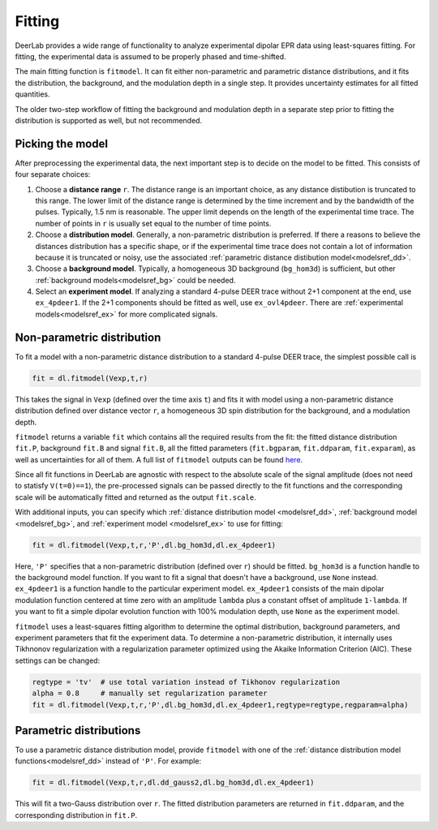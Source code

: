 Fitting
=========================================

DeerLab provides a wide range of functionality to analyze experimental dipolar EPR data using least-squares fitting. For fitting, the experimental data is assumed to be properly phased and time-shifted.

The main fitting function is ``fitmodel``. It can fit either non-parametric and parametric distance distributions, and it fits the distribution, the background, and the modulation depth in a single step. It provides uncertainty estimates for all fitted quantities.

The older two-step workflow of fitting the background and modulation depth in a separate step prior to fitting the distribution is supported as well, but not recommended.


Picking the model
------------------------------------------

After preprocessing the experimental data, the next important step is to decide on the model to be fitted. This consists of four separate choices:

(1) Choose a **distance range** ``r``. The distance range is an important choice, as any distance distibution is truncated to this range. The lower limit of the distance range is determined by the time increment and by the bandwidth of the pulses. Typically, 1.5 nm is reasonable. The upper limit depends on the length of the experimental time trace. The number of points in ``r`` is usually set equal to the number of time points.

(2) Choose a **distribution model**. Generally, a non-parametric distribution is preferred. If there a reasons to believe the distances distribution has a specific shape, or if the experimental time trace does not contain a lot of information because it is truncated or noisy, use the associated :ref:`parametric distance distibution model<modelsref_dd>`.

(3) Choose a **background model**. Typically, a homogeneous 3D background (``bg_hom3d``) is sufficient, but other :ref:`background models<modelsref_bg>` could be needed.

(4) Select an **experiment model**. If analyzing a standard 4-pulse DEER trace without 2+1 component at the end, use ``ex_4pdeer1``. If the 2+1 components should be fitted as well, use ``ex_ovl4pdeer``. There are :ref:`experimental models<modelsref_ex>` for more complicated signals.


Non-parametric distribution
------------------------------------------

To fit a model with a non-parametric distance distribution to a standard 4-pulse DEER trace, the simplest possible call is

.. code-block:: python

    fit = dl.fitmodel(Vexp,t,r)

This takes the signal in ``Vexp`` (defined over the time axis ``t``) and fits it with model using a non-parametric distance distribution defined over distance vector ``r``, a homogeneous 3D spin distribution for the background, and a modulation depth.

``fitmodel`` returns a variable ``fit`` which contains all the required results from the fit: the fitted distance distribution ``fit.P``, background ``fit.B`` and signal ``fit.B``, all the fitted parameters (``fit.bgparam``, ``fit.ddparam``, ``fit.exparam``), as well as uncertainties for all of them. A full list of ``fitmodel`` outputs can be found `here <./functions/fitmodel.html>`_.

Since all fit functions in DeerLab are agnostic with respect to the absolute scale of the signal amplitude (does not need to statisfy ``V(t=0)==1``), the pre-processed signals can be passed directly to the fit functions and the corresponding scale will be automatically fitted and returned as the output ``fit.scale``.

With additional inputs, you can specify which :ref:`distance distribution model <modelsref_dd>`, :ref:`background model <modelsref_bg>`, and :ref:`experiment model <modelsref_ex>` to use for fitting:

.. code-block:: python

    fit = dl.fitmodel(Vexp,t,r,'P',dl.bg_hom3d,dl.ex_4pdeer1)

Here, ``'P'`` specifies that a non-parametric distribution (defined over ``r``) should be fitted. ``bg_hom3d`` is a function handle to the background model function. If you want to fit a signal that doesn't have a background, use  ``None`` instead.  ``ex_4pdeer1`` is a function handle to the particular experiment model. ``ex_4pdeer1`` consists of the main dipolar modulation function centered at time zero with an amplitude ``lambda`` plus a constant offset of amplitude ``1-lambda``. If you want to fit a simple dipolar evolution function with 100% modulation depth, use ``None`` as the experiment model.

``fitmodel`` uses a least-squares fitting algorithm to determine the optimal distribution, background parameters, and experiment parameters that fit the experiment data. To determine a non-parametric distribution, it internally uses Tikhnonov regularization with a regularization parameter optimized using the Akaike Information Criterion (AIC). These settings can be changed:

.. code-block:: python

   regtype = 'tv'  # use total variation instead of Tikhonov regularization
   alpha = 0.8     # manually set regularization parameter
   fit = dl.fitmodel(Vexp,t,r,'P',dl.bg_hom3d,dl.ex_4pdeer1,regtype=regtype,regparam=alpha)


Parametric distributions
----------------------------------

To use a parametric distance distribution model, provide ``fitmodel`` with one of the :ref:`distance distribution model functions<modelsref_dd>` instead of ``'P'``. For example:

.. code-block:: python

    fit = dl.fitmodel(Vexp,t,r,dl.dd_gauss2,dl.bg_hom3d,dl.ex_4pdeer1)

This will fit a two-Gauss distribution over ``r``. The fitted distribution parameters are returned in ``fit.ddparam``, and the corresponding distribution in ``fit.P``.

